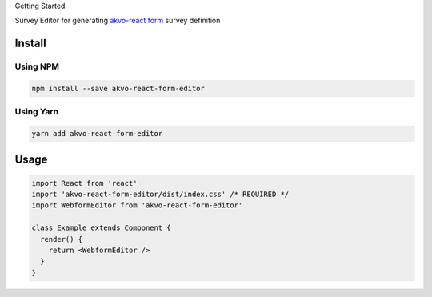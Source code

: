 Getting Started

Survey Editor for generating `akvo-react form <https://github.com/akvo/akvo-react-form>`__ survey definition

*******
Install
*******

Using NPM
=========

.. code:: bash

   npm install --save akvo-react-form-editor

Using Yarn
==========

.. code:: bash

   yarn add akvo-react-form-editor

*****
Usage
*****

.. code-block:: jsx

   import React from 'react'
   import 'akvo-react-form-editor/dist/index.css' /* REQUIRED */
   import WebformEditor from 'akvo-react-form-editor'

   class Example extends Component {
     render() {
       return <WebformEditor />
     }
   }
